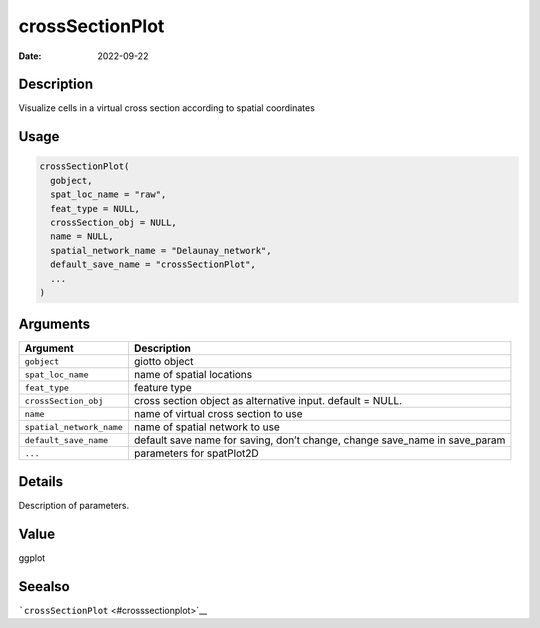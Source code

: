 ================
crossSectionPlot
================

:Date: 2022-09-22

Description
===========

Visualize cells in a virtual cross section according to spatial
coordinates

Usage
=====

.. code:: r

   crossSectionPlot(
     gobject,
     spat_loc_name = "raw",
     feat_type = NULL,
     crossSection_obj = NULL,
     name = NULL,
     spatial_network_name = "Delaunay_network",
     default_save_name = "crossSectionPlot",
     ...
   )

Arguments
=========

+-------------------------------+--------------------------------------+
| Argument                      | Description                          |
+===============================+======================================+
| ``gobject``                   | giotto object                        |
+-------------------------------+--------------------------------------+
| ``spat_loc_name``             | name of spatial locations            |
+-------------------------------+--------------------------------------+
| ``feat_type``                 | feature type                         |
+-------------------------------+--------------------------------------+
| ``crossSection_obj``          | cross section object as alternative  |
|                               | input. default = NULL.               |
+-------------------------------+--------------------------------------+
| ``name``                      | name of virtual cross section to use |
+-------------------------------+--------------------------------------+
| ``spatial_network_name``      | name of spatial network to use       |
+-------------------------------+--------------------------------------+
| ``default_save_name``         | default save name for saving, don’t  |
|                               | change, change save_name in          |
|                               | save_param                           |
+-------------------------------+--------------------------------------+
| ``...``                       | parameters for spatPlot2D            |
+-------------------------------+--------------------------------------+

Details
=======

Description of parameters.

Value
=====

ggplot

Seealso
=======

```crossSectionPlot`` <#crosssectionplot>`__
